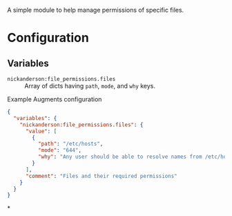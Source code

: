 A simple module to help manage permissions of specific files.

* Configuration

** Variables
- =nickanderson:file_permissions.files= :: Array of dicts having =path=,  =mode=, and =why= keys.

#+caption: Example Augments configuration
#+begin_src json
  {
    "variables": {
      "nickanderson:file_permissions.files": {
        "value": [
          {
            "path": "/etc/hosts",
            "mode": "644",
            "why": "Any user should be able to resolve names from /etc/hosts"
          }
        ],
        "comment": "Files and their required permissions"
      }
    }
  }
#+end_src

*
